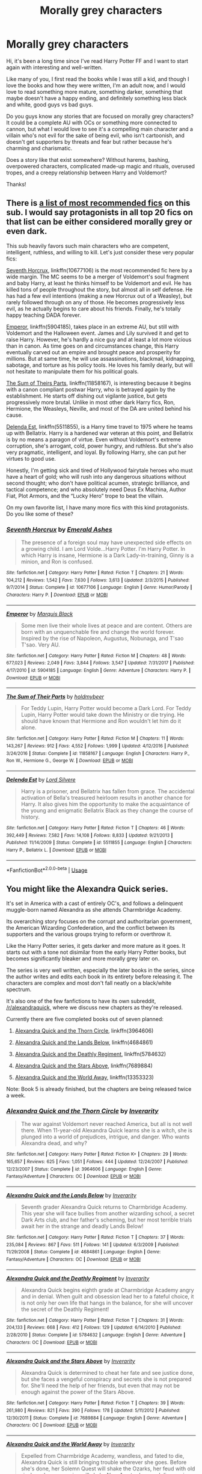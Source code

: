 #+TITLE: Morally grey characters

* Morally grey characters
:PROPERTIES:
:Author: Keira901
:Score: 2
:DateUnix: 1565534700.0
:DateShort: 2019-Aug-11
:FlairText: Request
:END:
Hi, it's been a long time since I've read Harry Potter FF and I want to start again with interesting and well-written.

Like many of you, I first read the books while I was still a kid, and though I love the books and how they were written, I'm an adult now, and I would love to read something more mature, something darker, something that maybe doesn't have a happy ending, and definitely something less black and white, good guys vs bad guys.

Do you guys know any stories that are focused on morally grey characters? It could be a complete AU with OCs or something more connected to cannon, but what I would love to see it's a compelling main character and a villain who's not evil for the sake of being evil, who isn't cartoonish, and doesn't get supporters by threats and fear but rather because he's charming and charismatic.

Does a story like that exist somewhere? Without harems, bashing, overpowered characters, complicated made-up magic and rituals, overused tropes, and a creepy relationship between Harry and Voldemort?

Thanks!


** There is [[https://docs.google.com/spreadsheets/d/169NVDxmtgDuwB7O1rZenT_WfKWTJqs-k-cdxd37xHWw/htmlview?utm_source=share&utm_medium=ios_app][a list of most recommended fics]] on this sub. I would say protagonists in all top 20 fics on that list can be either considered morally grey or even dark.

This sub heavily favors such main characters who are competent, intelligent, ruthless, and willing to kill. Let's just consider these very popular fics:

[[https://www.fanfiction.net/s/10677106/1/][Seventh Horcrux]], linkffn(10677106) is the most recommended fic here by a wide margin. The MC seems to be a merger of Voldemort's soul fragment and baby Harry, at least he thinks himself to be Voldemort and evil. He has killed tons of people throughout the story, but almost all in self defense. He has had a few evil intentions (making a new Horcrux out of a Weasley), but rarely followed through on any of those. He becomes progressively less evil, as he actually begins to care about his friends. Finally, he's totally happy teaching DADA forever.

[[https://www.fanfiction.net/s/5904185/1/][Emperor]], linkffn(5904185), takes place in an extreme AU, but still with Voldemort and the Halloween event. James and Lily survived it and get to raise Harry. However, he's hardly a nice guy and at least a lot more vicious than in canon. As time goes on and circumstances change, this Harry eventually carved out an empire and brought peace and prosperity for millions. But at same time, he will use assassinations, blackmail, kidnapping, sabotage, and torture as his policy tools. He loves his family dearly, but will not hesitate to manipulate them for his political goals.

[[https://www.fanfiction.net/s/11858167/1/][The Sum of Theirs Parts]], linkffn(11858167), is interesting because it begins with a canon compliant postwar Harry, who is betrayed again by the establishment. He starts off dishing out vigilante justice, but gets progressively more brutal. Unlike in most other dark Harry fics, Ron, Hermione, the Weasleys, Neville, and most of the DA are united behind his cause.

[[https://www.fanfiction.net/s/5511855/1/][Delenda Est]], linkffn(5511855), is a Harry time travel to 1975 where he teams up with Bellatrix. Harry is a hardened war veteran at this point, and Bellatrix is by no means a paragon of virtue. Even without Voldemort's extreme corruption, she's arrogant, cold, power hungry, and ruthless. But she's also very pragmatic, intelligent, and loyal. By following Harry, she can put her virtues to good use.

Honestly, I'm getting sick and tired of Hollywood fairytale heroes who must have a heart of gold; who will rush into any dangerous situations without second thought; who don't have political acumen, strategic brilliance, and tactical competence; and who absolutely need Deus Ex Machina, Author Fiat, Plot Armors, and the “Lucky Hero” trope to beat the villain.

On my own favorite list, I have many more fics with this kind protagonists. Do you like some of these?
:PROPERTIES:
:Author: InquisitorCOC
:Score: 4
:DateUnix: 1565539193.0
:DateShort: 2019-Aug-11
:END:

*** [[https://www.fanfiction.net/s/10677106/1/][*/Seventh Horcrux/*]] by [[https://www.fanfiction.net/u/4112736/Emerald-Ashes][/Emerald Ashes/]]

#+begin_quote
  The presence of a foreign soul may have unexpected side effects on a growing child. I am Lord Volde...Harry Potter. I'm Harry Potter. In which Harry is insane, Hermione is a Dark Lady-in-training, Ginny is a minion, and Ron is confused.
#+end_quote

^{/Site/:} ^{fanfiction.net} ^{*|*} ^{/Category/:} ^{Harry} ^{Potter} ^{*|*} ^{/Rated/:} ^{Fiction} ^{T} ^{*|*} ^{/Chapters/:} ^{21} ^{*|*} ^{/Words/:} ^{104,212} ^{*|*} ^{/Reviews/:} ^{1,542} ^{*|*} ^{/Favs/:} ^{7,630} ^{*|*} ^{/Follows/:} ^{3,613} ^{*|*} ^{/Updated/:} ^{2/3/2015} ^{*|*} ^{/Published/:} ^{9/7/2014} ^{*|*} ^{/Status/:} ^{Complete} ^{*|*} ^{/id/:} ^{10677106} ^{*|*} ^{/Language/:} ^{English} ^{*|*} ^{/Genre/:} ^{Humor/Parody} ^{*|*} ^{/Characters/:} ^{Harry} ^{P.} ^{*|*} ^{/Download/:} ^{[[http://www.ff2ebook.com/old/ffn-bot/index.php?id=10677106&source=ff&filetype=epub][EPUB]]} ^{or} ^{[[http://www.ff2ebook.com/old/ffn-bot/index.php?id=10677106&source=ff&filetype=mobi][MOBI]]}

--------------

[[https://www.fanfiction.net/s/5904185/1/][*/Emperor/*]] by [[https://www.fanfiction.net/u/1227033/Marquis-Black][/Marquis Black/]]

#+begin_quote
  Some men live their whole lives at peace and are content. Others are born with an unquenchable fire and change the world forever. Inspired by the rise of Napoleon, Augustus, Nobunaga, and T'sao T'sao. Very AU.
#+end_quote

^{/Site/:} ^{fanfiction.net} ^{*|*} ^{/Category/:} ^{Harry} ^{Potter} ^{*|*} ^{/Rated/:} ^{Fiction} ^{M} ^{*|*} ^{/Chapters/:} ^{48} ^{*|*} ^{/Words/:} ^{677,023} ^{*|*} ^{/Reviews/:} ^{2,049} ^{*|*} ^{/Favs/:} ^{3,844} ^{*|*} ^{/Follows/:} ^{3,547} ^{*|*} ^{/Updated/:} ^{7/31/2017} ^{*|*} ^{/Published/:} ^{4/17/2010} ^{*|*} ^{/id/:} ^{5904185} ^{*|*} ^{/Language/:} ^{English} ^{*|*} ^{/Genre/:} ^{Adventure} ^{*|*} ^{/Characters/:} ^{Harry} ^{P.} ^{*|*} ^{/Download/:} ^{[[http://www.ff2ebook.com/old/ffn-bot/index.php?id=5904185&source=ff&filetype=epub][EPUB]]} ^{or} ^{[[http://www.ff2ebook.com/old/ffn-bot/index.php?id=5904185&source=ff&filetype=mobi][MOBI]]}

--------------

[[https://www.fanfiction.net/s/11858167/1/][*/The Sum of Their Parts/*]] by [[https://www.fanfiction.net/u/7396284/holdmybeer][/holdmybeer/]]

#+begin_quote
  For Teddy Lupin, Harry Potter would become a Dark Lord. For Teddy Lupin, Harry Potter would take down the Ministry or die trying. He should have known that Hermione and Ron wouldn't let him do it alone.
#+end_quote

^{/Site/:} ^{fanfiction.net} ^{*|*} ^{/Category/:} ^{Harry} ^{Potter} ^{*|*} ^{/Rated/:} ^{Fiction} ^{M} ^{*|*} ^{/Chapters/:} ^{11} ^{*|*} ^{/Words/:} ^{143,267} ^{*|*} ^{/Reviews/:} ^{912} ^{*|*} ^{/Favs/:} ^{4,552} ^{*|*} ^{/Follows/:} ^{1,999} ^{*|*} ^{/Updated/:} ^{4/12/2016} ^{*|*} ^{/Published/:} ^{3/24/2016} ^{*|*} ^{/Status/:} ^{Complete} ^{*|*} ^{/id/:} ^{11858167} ^{*|*} ^{/Language/:} ^{English} ^{*|*} ^{/Characters/:} ^{Harry} ^{P.,} ^{Ron} ^{W.,} ^{Hermione} ^{G.,} ^{George} ^{W.} ^{*|*} ^{/Download/:} ^{[[http://www.ff2ebook.com/old/ffn-bot/index.php?id=11858167&source=ff&filetype=epub][EPUB]]} ^{or} ^{[[http://www.ff2ebook.com/old/ffn-bot/index.php?id=11858167&source=ff&filetype=mobi][MOBI]]}

--------------

[[https://www.fanfiction.net/s/5511855/1/][*/Delenda Est/*]] by [[https://www.fanfiction.net/u/116880/Lord-Silvere][/Lord Silvere/]]

#+begin_quote
  Harry is a prisoner, and Bellatrix has fallen from grace. The accidental activation of Bella's treasured heirloom results in another chance for Harry. It also gives him the opportunity to make the acquaintance of the young and enigmatic Bellatrix Black as they change the course of history.
#+end_quote

^{/Site/:} ^{fanfiction.net} ^{*|*} ^{/Category/:} ^{Harry} ^{Potter} ^{*|*} ^{/Rated/:} ^{Fiction} ^{T} ^{*|*} ^{/Chapters/:} ^{46} ^{*|*} ^{/Words/:} ^{392,449} ^{*|*} ^{/Reviews/:} ^{7,582} ^{*|*} ^{/Favs/:} ^{14,108} ^{*|*} ^{/Follows/:} ^{8,833} ^{*|*} ^{/Updated/:} ^{9/21/2013} ^{*|*} ^{/Published/:} ^{11/14/2009} ^{*|*} ^{/Status/:} ^{Complete} ^{*|*} ^{/id/:} ^{5511855} ^{*|*} ^{/Language/:} ^{English} ^{*|*} ^{/Characters/:} ^{Harry} ^{P.,} ^{Bellatrix} ^{L.} ^{*|*} ^{/Download/:} ^{[[http://www.ff2ebook.com/old/ffn-bot/index.php?id=5511855&source=ff&filetype=epub][EPUB]]} ^{or} ^{[[http://www.ff2ebook.com/old/ffn-bot/index.php?id=5511855&source=ff&filetype=mobi][MOBI]]}

--------------

*FanfictionBot*^{2.0.0-beta} | [[https://github.com/tusing/reddit-ffn-bot/wiki/Usage][Usage]]
:PROPERTIES:
:Author: FanfictionBot
:Score: 1
:DateUnix: 1565539208.0
:DateShort: 2019-Aug-11
:END:


** You might like the Alexandra Quick series.

It's set in America with a cast of entirely OC's, and follows a delinquent muggle-born named Alexandra as she attends Charmbridge Academy.

Its overarching story focuses on the corrupt and authoritarian government, the American Wizarding Confederation, and the conflict between its supporters and the various groups trying to reform or overthrow it.

Like the Harry Potter series, it gets darker and more mature as it goes. It starts out with a tone not disimilar from the early Harry Potter books, but becomes significantly bleaker and more morally grey later on.

The series is very well written, especially the later books in the series, since the author writes and edits each book in its entirety before releasing it. The characters are complex and most don't fall neatly on a black/white spectrum.

It's also one of the few fanfictions to have its own subreddit, [[/r/alexandraquick]], where we discuss new chapters as they're released.

Currently there are five completed books out of seven planned:

1. [[https://www.fanfiction.net/s/3964606/1/Alexandra-Quick-and-the-Thorn-Circle][Alexandra Quick and the Thorn Circle]], linkffn(3964606)

2. [[https://www.fanfiction.net/s/4684861/1/Alexandra-Quick-and-the-Lands-Below][Alexandra Quick and the Lands Below]], linkffn(4684861)

3. [[https://www.fanfiction.net/s/5784632/1/Alexandra-Quick-and-the-Deathly-Regiment][Alexandra Quick and the Deathly Regiment]], linkffn(5784632)

4. [[https://www.fanfiction.net/s/7689884/1/Alexandra-Quick-and-the-Stars-Above][Alexandra Quick and the Stars Above]], linkffn(7689884)

5. [[https://www.fanfiction.net/s/13353323/1/Alexandra-Quick-and-the-World-Away][Alexandra Quick and the World Away]], linkffn(13353323)

Note: Book 5 is already finished, but the chapters are being released twice a week.
:PROPERTIES:
:Author: HarukoFLCL
:Score: 2
:DateUnix: 1565540461.0
:DateShort: 2019-Aug-11
:END:

*** [[https://www.fanfiction.net/s/3964606/1/][*/Alexandra Quick and the Thorn Circle/*]] by [[https://www.fanfiction.net/u/1374917/Inverarity][/Inverarity/]]

#+begin_quote
  The war against Voldemort never reached America, but all is not well there. When 11-year-old Alexandra Quick learns she is a witch, she is plunged into a world of prejudices, intrigue, and danger. Who wants Alexandra dead, and why?
#+end_quote

^{/Site/:} ^{fanfiction.net} ^{*|*} ^{/Category/:} ^{Harry} ^{Potter} ^{*|*} ^{/Rated/:} ^{Fiction} ^{K+} ^{*|*} ^{/Chapters/:} ^{29} ^{*|*} ^{/Words/:} ^{165,657} ^{*|*} ^{/Reviews/:} ^{625} ^{*|*} ^{/Favs/:} ^{1,051} ^{*|*} ^{/Follows/:} ^{444} ^{*|*} ^{/Updated/:} ^{12/24/2007} ^{*|*} ^{/Published/:} ^{12/23/2007} ^{*|*} ^{/Status/:} ^{Complete} ^{*|*} ^{/id/:} ^{3964606} ^{*|*} ^{/Language/:} ^{English} ^{*|*} ^{/Genre/:} ^{Fantasy/Adventure} ^{*|*} ^{/Characters/:} ^{OC} ^{*|*} ^{/Download/:} ^{[[http://www.ff2ebook.com/old/ffn-bot/index.php?id=3964606&source=ff&filetype=epub][EPUB]]} ^{or} ^{[[http://www.ff2ebook.com/old/ffn-bot/index.php?id=3964606&source=ff&filetype=mobi][MOBI]]}

--------------

[[https://www.fanfiction.net/s/4684861/1/][*/Alexandra Quick and the Lands Below/*]] by [[https://www.fanfiction.net/u/1374917/Inverarity][/Inverarity/]]

#+begin_quote
  Seventh grader Alexandra Quick returns to Charmbridge Academy. This year she will face bullies from another wizarding school, a secret Dark Arts club, and her father's scheming, but her most terrible trials await her in the strange and deadly Lands Below!
#+end_quote

^{/Site/:} ^{fanfiction.net} ^{*|*} ^{/Category/:} ^{Harry} ^{Potter} ^{*|*} ^{/Rated/:} ^{Fiction} ^{T} ^{*|*} ^{/Chapters/:} ^{37} ^{*|*} ^{/Words/:} ^{235,084} ^{*|*} ^{/Reviews/:} ^{867} ^{*|*} ^{/Favs/:} ^{511} ^{*|*} ^{/Follows/:} ^{141} ^{*|*} ^{/Updated/:} ^{6/3/2009} ^{*|*} ^{/Published/:} ^{11/29/2008} ^{*|*} ^{/Status/:} ^{Complete} ^{*|*} ^{/id/:} ^{4684861} ^{*|*} ^{/Language/:} ^{English} ^{*|*} ^{/Genre/:} ^{Fantasy/Adventure} ^{*|*} ^{/Characters/:} ^{OC} ^{*|*} ^{/Download/:} ^{[[http://www.ff2ebook.com/old/ffn-bot/index.php?id=4684861&source=ff&filetype=epub][EPUB]]} ^{or} ^{[[http://www.ff2ebook.com/old/ffn-bot/index.php?id=4684861&source=ff&filetype=mobi][MOBI]]}

--------------

[[https://www.fanfiction.net/s/5784632/1/][*/Alexandra Quick and the Deathly Regiment/*]] by [[https://www.fanfiction.net/u/1374917/Inverarity][/Inverarity/]]

#+begin_quote
  Alexandra Quick begins eighth grade at Charmbridge Academy angry and in denial. When guilt and obsession lead her to a fateful choice, it is not only her own life that hangs in the balance, for she will uncover the secret of the Deathly Regiment!
#+end_quote

^{/Site/:} ^{fanfiction.net} ^{*|*} ^{/Category/:} ^{Harry} ^{Potter} ^{*|*} ^{/Rated/:} ^{Fiction} ^{T} ^{*|*} ^{/Chapters/:} ^{31} ^{*|*} ^{/Words/:} ^{204,133} ^{*|*} ^{/Reviews/:} ^{668} ^{*|*} ^{/Favs/:} ^{412} ^{*|*} ^{/Follows/:} ^{129} ^{*|*} ^{/Updated/:} ^{6/14/2010} ^{*|*} ^{/Published/:} ^{2/28/2010} ^{*|*} ^{/Status/:} ^{Complete} ^{*|*} ^{/id/:} ^{5784632} ^{*|*} ^{/Language/:} ^{English} ^{*|*} ^{/Genre/:} ^{Adventure} ^{*|*} ^{/Characters/:} ^{OC} ^{*|*} ^{/Download/:} ^{[[http://www.ff2ebook.com/old/ffn-bot/index.php?id=5784632&source=ff&filetype=epub][EPUB]]} ^{or} ^{[[http://www.ff2ebook.com/old/ffn-bot/index.php?id=5784632&source=ff&filetype=mobi][MOBI]]}

--------------

[[https://www.fanfiction.net/s/7689884/1/][*/Alexandra Quick and the Stars Above/*]] by [[https://www.fanfiction.net/u/1374917/Inverarity][/Inverarity/]]

#+begin_quote
  Alexandra Quick is determined to cheat her fate and see justice done, but she faces a vengeful conspiracy and secrets she is not prepared for. She'll need the help of her friends, but even that may not be enough against the power of the Stars Above.
#+end_quote

^{/Site/:} ^{fanfiction.net} ^{*|*} ^{/Category/:} ^{Harry} ^{Potter} ^{*|*} ^{/Rated/:} ^{Fiction} ^{T} ^{*|*} ^{/Chapters/:} ^{39} ^{*|*} ^{/Words/:} ^{261,980} ^{*|*} ^{/Reviews/:} ^{821} ^{*|*} ^{/Favs/:} ^{390} ^{*|*} ^{/Follows/:} ^{178} ^{*|*} ^{/Updated/:} ^{5/11/2012} ^{*|*} ^{/Published/:} ^{12/30/2011} ^{*|*} ^{/Status/:} ^{Complete} ^{*|*} ^{/id/:} ^{7689884} ^{*|*} ^{/Language/:} ^{English} ^{*|*} ^{/Genre/:} ^{Adventure} ^{*|*} ^{/Characters/:} ^{OC} ^{*|*} ^{/Download/:} ^{[[http://www.ff2ebook.com/old/ffn-bot/index.php?id=7689884&source=ff&filetype=epub][EPUB]]} ^{or} ^{[[http://www.ff2ebook.com/old/ffn-bot/index.php?id=7689884&source=ff&filetype=mobi][MOBI]]}

--------------

[[https://www.fanfiction.net/s/13353323/1/][*/Alexandra Quick and the World Away/*]] by [[https://www.fanfiction.net/u/1374917/Inverarity][/Inverarity/]]

#+begin_quote
  Expelled from Charmbridge Academy, wandless, and fated to die, Alexandra Quick is still bringing trouble wherever she goes. Before she's done, her Solemn Quest will shake the Ozarks, her feud with old rivals and new enemies will shake New Amsterdam, and discovering the World Away will shake the Confederation.
#+end_quote

^{/Site/:} ^{fanfiction.net} ^{*|*} ^{/Category/:} ^{Harry} ^{Potter} ^{*|*} ^{/Rated/:} ^{Fiction} ^{T} ^{*|*} ^{/Chapters/:} ^{3} ^{*|*} ^{/Words/:} ^{11,967} ^{*|*} ^{/Reviews/:} ^{70} ^{*|*} ^{/Favs/:} ^{68} ^{*|*} ^{/Follows/:} ^{95} ^{*|*} ^{/Updated/:} ^{8/9} ^{*|*} ^{/Published/:} ^{8/2} ^{*|*} ^{/id/:} ^{13353323} ^{*|*} ^{/Language/:} ^{English} ^{*|*} ^{/Genre/:} ^{Fantasy} ^{*|*} ^{/Characters/:} ^{OC} ^{*|*} ^{/Download/:} ^{[[http://www.ff2ebook.com/old/ffn-bot/index.php?id=13353323&source=ff&filetype=epub][EPUB]]} ^{or} ^{[[http://www.ff2ebook.com/old/ffn-bot/index.php?id=13353323&source=ff&filetype=mobi][MOBI]]}

--------------

*FanfictionBot*^{2.0.0-beta} | [[https://github.com/tusing/reddit-ffn-bot/wiki/Usage][Usage]]
:PROPERTIES:
:Author: FanfictionBot
:Score: 1
:DateUnix: 1565540487.0
:DateShort: 2019-Aug-11
:END:


*** Ooo, this looks great. I'm going to check it out. Thank you!
:PROPERTIES:
:Author: Keira901
:Score: 1
:DateUnix: 1565544615.0
:DateShort: 2019-Aug-11
:END:


** [[https://archiveofourown.org/works/11622306][Puzzle]] linkao3(11622306) - canon divergent, dark, complete
:PROPERTIES:
:Author: siderumincaelo
:Score: 1
:DateUnix: 1565576929.0
:DateShort: 2019-Aug-12
:END:
